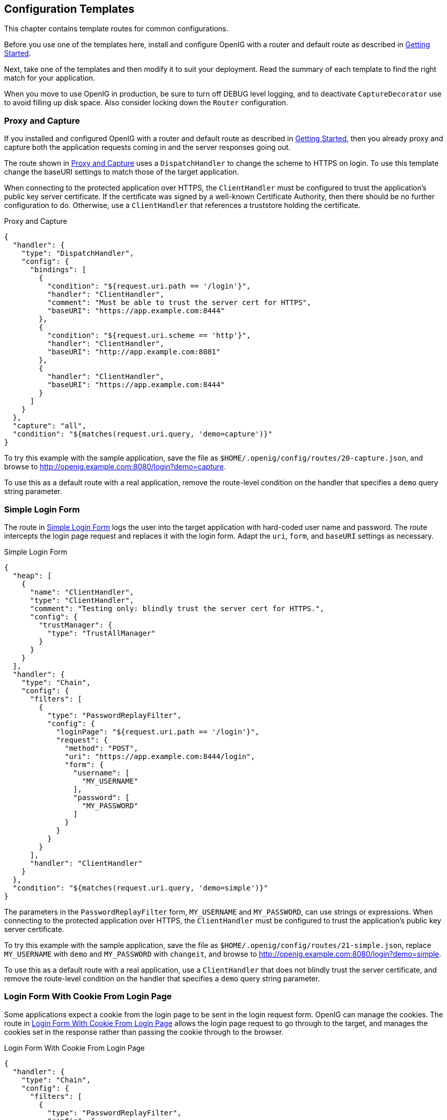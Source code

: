 ////
  The contents of this file are subject to the terms of the Common Development and
  Distribution License (the License). You may not use this file except in compliance with the
  License.
 
  You can obtain a copy of the License at legal/CDDLv1.0.txt. See the License for the
  specific language governing permission and limitations under the License.
 
  When distributing Covered Software, include this CDDL Header Notice in each file and include
  the License file at legal/CDDLv1.0.txt. If applicable, add the following below the CDDL
  Header, with the fields enclosed by brackets [] replaced by your own identifying
  information: "Portions copyright [year] [name of copyright owner]".
 
  Copyright 2017 ForgeRock AS.
  Portions Copyright 2024 3A Systems LLC.
////

:figure-caption!:
:example-caption!:
:table-caption!:


[#chap-gateway-templates]
== Configuration Templates

This chapter contains template routes for common configurations.

Before you use one of the templates here, install and configure OpenIG with a router and default route as described in xref:chap-quickstart.adoc#chap-quickstart[Getting Started].

Next, take one of the templates and then modify it to suit your deployment. Read the summary of each template to find the right match for your application.

When you move to use OpenIG in production, be sure to turn off DEBUG level logging, and to deactivate `CaptureDecorator` use to avoid filling up disk space. Also consider locking down the `Router` configuration.

[#template-proxy-capture]
=== Proxy and Capture

If you installed and configured OpenIG with a router and default route as described in xref:chap-quickstart.adoc#chap-quickstart[Getting Started], then you already proxy and capture both the application requests coming in and the server responses going out.

The route shown in xref:#example-proxy-capture[Proxy and Capture] uses a `DispatchHandler` to change the scheme to HTTPS on login. To use this template change the baseURI settings to match those of the target application.

When connecting to the protected application over HTTPS, the `ClientHandler` must be configured to trust the application's public key server certificate. If the certificate was signed by a well-known Certificate Authority, then there should be no further configuration to do. Otherwise, use a `ClientHandler` that references a truststore holding the certificate.

[#example-proxy-capture]
.Proxy and Capture
====

[source, javascript]
----
{
  "handler": {
    "type": "DispatchHandler",
    "config": {
      "bindings": [
        {
          "condition": "${request.uri.path == '/login'}",
          "handler": "ClientHandler",
          "comment": "Must be able to trust the server cert for HTTPS",
          "baseURI": "https://app.example.com:8444"
        },
        {
          "condition": "${request.uri.scheme == 'http'}",
          "handler": "ClientHandler",
          "baseURI": "http://app.example.com:8081"
        },
        {
          "handler": "ClientHandler",
          "baseURI": "https://app.example.com:8444"
        }
      ]
    }
  },
  "capture": "all",
  "condition": "${matches(request.uri.query, 'demo=capture')}"
}
----
====
To try this example with the sample application, save the file as `$HOME/.openig/config/routes/20-capture.json`, and browse to link:http://openig.example.com:8080/login?demo=capture[http://openig.example.com:8080/login?demo=capture, window=\_blank].

To use this as a default route with a real application, remove the route-level condition on the handler that specifies a `demo` query string parameter.


[#template-simple-login]
=== Simple Login Form

The route in xref:#example-simple-login[Simple Login Form] logs the user into the target application with hard-coded user name and password. The route intercepts the login page request and replaces it with the login form. Adapt the `uri`, `form`, and `baseURI` settings as necessary.

[#example-simple-login]
.Simple Login Form
====

[source, javascript]
----
{
  "heap": [
    {
      "name": "ClientHandler",
      "type": "ClientHandler",
      "comment": "Testing only: blindly trust the server cert for HTTPS.",
      "config": {
        "trustManager": {
          "type": "TrustAllManager"
        }
      }
    }
  ],
  "handler": {
    "type": "Chain",
    "config": {
      "filters": [
        {
          "type": "PasswordReplayFilter",
          "config": {
            "loginPage": "${request.uri.path == '/login'}",
            "request": {
              "method": "POST",
              "uri": "https://app.example.com:8444/login",
              "form": {
                "username": [
                  "MY_USERNAME"
                ],
                "password": [
                  "MY_PASSWORD"
                ]
              }
            }
          }
        }
      ],
      "handler": "ClientHandler"
    }
  },
  "condition": "${matches(request.uri.query, 'demo=simple')}"
}
----
====
The parameters in the `PasswordReplayFilter` form, `MY_USERNAME` and `MY_PASSWORD`, can use strings or expressions. When connecting to the protected application over HTTPS, the `ClientHandler` must be configured to trust the application's public key server certificate.

To try this example with the sample application, save the file as `$HOME/.openig/config/routes/21-simple.json`, replace `MY_USERNAME` with `demo` and `MY_PASSWORD` with `changeit`, and browse to link:http://openig.example.com:8080/login?demo=simple[http://openig.example.com:8080/login?demo=simple, window=\_blank].

To use this as a default route with a real application, use a `ClientHandler` that does not blindly trust the server certificate, and remove the route-level condition on the handler that specifies a `demo` query string parameter.


[#template-login-cookie]
=== Login Form With Cookie From Login Page

Some applications expect a cookie from the login page to be sent in the login request form. OpenIG can manage the cookies. The route in xref:#example-login-cookie[Login Form With Cookie From Login Page] allows the login page request to go through to the target, and manages the cookies set in the response rather than passing the cookie through to the browser.

[#example-login-cookie]
.Login Form With Cookie From Login Page
====

[source, javascript]
----
{
  "handler": {
    "type": "Chain",
    "config": {
      "filters": [
        {
          "type": "PasswordReplayFilter",
          "config": {
            "loginPage": "${request.uri.path == '/login'}",
            "request": {
              "method": "POST",
              "uri": "https://app.example.com:8444/login",
              "form": {
                "username": [
                  "MY_USERNAME"
                ],
                "password": [
                  "MY_PASSWORD"
                ]
              }
            }
          }
        },
        {
          "type": "CookieFilter"
        }
      ],
      "handler": "ClientHandler"
    }
  },
  "condition": "${matches(request.uri.query, 'demo=cookie')}"
}
----
====
The parameters in the `PasswordReplayFilter` form, `MY_USERNAME` and `MY_PASSWORD`, can use strings or expressions. A `CookieFilter` with no specified configuration manages all cookies that are set by the protected application. When connecting to the protected application over HTTPS, the `ClientHandler` must be configured to trust the application's public key server certificate.

To try this example with the sample application, save the file as `$HOME/.openig/config/routes/22-cookie.json`, replace `MY_USERNAME` with `kramer` and `MY_PASSWORD` with `newman`, and browse to link:http://openig.example.com:8080/login?demo=cookie[http://openig.example.com:8080/login?demo=cookie, window=\_blank].

To use this as a default route with a real application, remove the route-level condition on the handler that specifies a `demo` query string parameter.


[#template-login-replay-cookie-filters]
=== Login Form With Password Replay and Cookie Filters

The route in xref:#example-login-replay-cookie-filters[Login Form With Password Replay and Cookie Filters] works with an application that returns the login page when the user tries to access a page without a valid session. This route shows how to use a `PasswordReplayFilter` to find the login page with a pattern that matches a mock OpenAM Classic UI page.

[NOTE]
====
The route uses a `CookieFilter` to manage cookies, ensuring that cookies from the protected application are included with the appropriate requests. The side effect of OpenIG managing cookies is none of the cookies are sent to the browser, but are managed locally by OpenIG.
====

[#example-login-replay-cookie-filters]
.Login Form With Password Replay and Cookie Filters
====

[source, javascript]
----
{
  "handler": {
    "type": "Chain",
    "config": {
      "filters": [
        {
          "type": "PasswordReplayFilter",
          "config": {
            "loginPageContentMarker": "OpenAM\\s\\(Login\\)",
            "request": {
              "comments": [
                "An example based on OpenAM classic UI: ",
                "uri is for the OpenAM login page; ",
                "IDToken1 is the username field; ",
                "IDToken2 is the password field; ",
                "host takes the OpenAM FQDN:port.",
                "The sample app simulates OpenAM."
              ],
              "method": "POST",
              "uri": "http://app.example.com:8081/openam/UI/Login",
              "form": {
                "IDToken0": [
                  ""
                ],
                "IDToken1": [
                  "demo"
                ],
                "IDToken2": [
                  "changeit"
                ],
                "IDButton": [
                  "Log+In"
                ],
                "encoded": [
                  "false"
                ]
              },
              "headers": {
                "host": [
                  "app.example.com:8081"
                ]
              }
            }
          }
        },
        {
          "type": "CookieFilter"
        }
      ],
      "handler": "ClientHandler"
    }
  },
  "condition": "${matches(request.uri.query, 'demo=classic')}"
}
----
====
The parameters in the `PasswordReplayFilter` form can use strings or expressions.

To try this example with the sample application, save the file as `$HOME/.openig/config/routes/23-classic.json`, and use the `curl` command to check that it works as in the following example, which shows that the `CookieFilter` has removed cookies from the response except for the session cookie added by the container:

[source, console]
----
$ curl -D- http://openig.example.com:8080/login?demo=classic
HTTP/1.1 200 OK
...
Set-Cookie: JSESSIONID=1gwp5h0ugkciv1g200c9hid4sp;Path=/
Content-Length: 15
Content-Type: text/plain;charset=ISO-8859-1
...

Welcome, demo!
----
To use this as a default route with a real application, remove the route-level condition on the handler that specifies a `demo` query string parameter, and adjust the PasswordReplayFilter as necessary.


[#template-login-hidden-value]
=== Login Which Requires a Hidden Value From the Login Page

Some applications call for extracting a hidden value from the login page and including the value in the login form POSTed to the target application. The route in xref:#example-login-hidden-value[Login Which Requires a Hidden Value From the Login Page] extracts a hidden value from the login page, and posts a static form including the hidden value.

[#example-login-hidden-value]
.Login Which Requires a Hidden Value From the Login Page
====

[source, javascript]
----
{
  "heap": [
    {
      "name": "ClientHandler",
      "type": "ClientHandler",
      "comment": "Testing only: blindly trust the server cert for HTTPS.",
      "config": {
        "trustManager": {
          "type": "TrustAllManager"
        }
      }
    }
  ],
  "handler": {
    "type": "Chain",
    "config": {
      "filters": [
        {
          "type": "PasswordReplayFilter",
          "config": {
            "loginPage": "${request.uri.path == '/login'}",
            "loginPageExtractions": [
              {
                "name": "hidden",
                "pattern": "loginToken\\s+value=\"(.*)\""
              }
            ],
            "request": {
              "method": "POST",
              "uri": "https://app.example.com:8444/login",
              "form": {
                "username": [
                  "MY_USERNAME"
                ],
                "password": [
                  "MY_PASSWORD"
                ],
                "hiddenValue": [
                  "${attributes.extracted.hidden}"
                ]
              }
            }
          }
        }
      ],
      "handler": "ClientHandler"
    }
  },
  "condition": "${matches(request.uri.query, 'demo=hidden')}"
}
----
====
The parameters in the `PasswordReplayFilter` form, `MY_USERNAME` and `MY_PASSWORD`, can have string values, and they can also use expressions. When connecting to the protected application over HTTPS, the `ClientHandler` must be configured to trust the application's public key server certificate.

To try this example with the sample application, save the file as `$HOME/.openig/config/routes/24-hidden.json`, replace `MY_USERNAME` with `scarter` and `MY_PASSWORD` with `sprain`, and browse to link:http://openig.example.com:8080/login?demo=hidden[http://openig.example.com:8080/login?demo=hidden, window=\_blank].

To use this as a default route with a real application, use a `ClientHandler` that does not blindly trust the server certificate, and remove the route-level condition on the handler that specifies a `demo` query string parameter.


[#template-http-and-https]
=== HTTP and HTTPS Application

The route in xref:#example-http-and-https[HTTP and HTTPS Application] proxies traffic to an application with both HTTP and HTTPS ports. The application uses HTTPS for authentication and HTTP for the general application features. Assuming all login requests are made over HTTPS, you must add the login filters and handlers to the chain.

[#example-http-and-https]
.HTTP and HTTPS Application
====

[source, javascript]
----
{
  "handler": {
    "type": "DispatchHandler",
    "config": {
      "bindings": [
        {
          "condition": "${request.uri.scheme == 'http'}",
          "handler": "ClientHandler",
          "baseURI": "http://app.example.com:8081"
        },
        {
          "condition": "${request.uri.path == '/login'}",
          "handler": {
            "type": "Chain",
            "config": {
              "comment": "Add one or more filters to handle login.",
              "filters": [],
              "handler": "ClientHandler"
            }
          },
          "baseURI": "https://app.example.com:8444"
        },
        {
          "handler": "ClientHandler",
          "baseURI": "https://app.example.com:8444"
        }
      ]
    }
  },
  "condition": "${matches(request.uri.query, 'demo=https')}"
}
----
====
When connecting to the protected application over HTTPS, the `ClientHandler` must be configured to trust the application's public key server certificate.

To try this example with the sample application, save the file as `$HOME/.openig/config/routes/25-https.json`, and browse to link:http://openig.example.com:8080/login?demo=https[http://openig.example.com:8080/login?demo=https, window=\_blank].

To use this as a default route with a real application, remove the route-level condition on the handler that specifies a `demo` query string parameter.


[#template-am-integration-headers]
=== OpenAM Integration With Headers

The route in xref:#example-am-integration-headers[OpenAM Integration With Headers] logs the user into the target application using the headers such as those passed in from an OpenAM policy agent. If the header passed in contains only a user name or subject and requires a lookup to an external data source, you must add an attribute filter to the chain to retrieve the credentials.

[#example-am-integration-headers]
.OpenAM Integration With Headers
====

[source, javascript]
----
{
  "heap": [
    {
      "name": "ClientHandler",
      "type": "ClientHandler",
      "comment": "Testing only: blindly trust the server cert for HTTPS.",
      "config": {
        "trustManager": {
          "type": "TrustAllManager"
        }
      }
    }
  ],
  "handler": {
    "type": "Chain",
    "config": {
      "filters": [
        {
          "type": "PasswordReplayFilter",
          "config": {
            "loginPage": "${request.uri.path == '/login'}",
            "request": {
              "method": "POST",
              "uri": "https://app.example.com:8444/login",
              "form": {
                "username": [
                  "${request.headers['username'][0]}"
                ],
                "password": [
                  "${request.headers['password'][0]}"
                ]
              }
            }
          }
        }
      ],
      "handler": "ClientHandler"
    }
  },
  "condition": "${matches(request.uri.query, 'demo=headers')}"
}
----
====
When connecting to the protected application over HTTPS, the `ClientHandler` must be configured to trust the application's public key server certificate.

To try this example with the sample application, save the file as `$HOME/.openig/config/routes/26-headers.json`, and use the `curl` command to simulate the headers being passed in from an OpenAM policy agent as in the following example:

[source, console]
----
$ curl \
 --header "username: kvaughan" \
 --header "password: bribery" \
 http://openig.example.com:8080/login?demo=headers
...
    <title id="welcome">Howdy, kvaughan</title>
...
----
To use this as a default route with a real application, use a `ClientHandler` that does not blindly trust the server certificate, and remove the route-level condition on the handler that specifies a `demo` query string parameter.


[#template-owa-online]
=== Microsoft Online Outlook Web Access

The route in xref:#example-owa-online[Microsoft Online Outlook Web Access] logs the user into Microsoft Online Outlook Web Access (OWA). The example shows how you would use OpenIG and the OpenAM password capture feature to integrate with OWA. Follow the example in xref:chap-password-capture-replay-tutorial.adoc#chap-password-capture-replay-tutorial[Getting Login Credentials From OpenAM], and substitute this template as a replacement for the default route.

[#example-owa-online]
.Microsoft Online Outlook Web Access
====

[source, javascript]
----
{
  "handler": {
    "type": "Chain",
    "config": {
      "filters": [
        {
          "type": "PasswordReplayFilter",
          "config": {
            "loginPage": "${request.uri.path == '/owa/auth/logon.aspx'}",
            "headerDecryption": {
              "algorithm": "DES/ECB/NoPadding",
              "key": "DESKEY",
              "keyType": "DES",
              "charSet": "utf-8",
              "headers": [
                "password"
              ]
            },
            "request": {
              "method": "POST",
              "uri": "https://login.microsoftonline.com",
              "headers": {
                "Host": [
                  "login.microsoftonline.com"
                ],
                "Content-Type": [
                  "Content-Type:application/x-www-form-urlencoded"
                ]
              },
              "form": {
                "destination": [
                  "https://login.microsoftonline.com/owa/"
                ],
                "forcedownlevel": [
                  "0"
                ],
                "trusted": [
                  "0"
                ],
                "username": [
                  "${request.headers['username'][0]}"
                ],
                "passwd": [
                  "${request.headers['password'][0]}"
                ],
                "isUtf8": [
                  "1"
                ]
              }
            }
          }
        }
      ],
      "handler": {
        "type": "Chain",
        "config": {
          "filters": [
            {
              "type": "HeaderFilter",
              "config": {
                "messageType": "REQUEST",
                "remove": [
                  "password",
                  "username"
                ]
              }
            }
          ],
          "handler": {
            "type": "ClientHandler"
          },
          "baseURI": "https://login.microsoftonline.com"
        }
      }
    }
  },
  "condition": "${matches(request.uri.query, 'demo=headers')}"
}
----
====
To try this example, save the file as `$HOME/.openig/config/routes/27-owa.json`. Change `DESKEY` to the actual key value that you generated when following the instructions in xref:chap-password-capture-replay-tutorial.adoc#password-capture-configuration[Configuring Password Capture].

To use this as a default route with a real application, remove the route-level condition on the handler that specifies a `demo` query string parameter.


